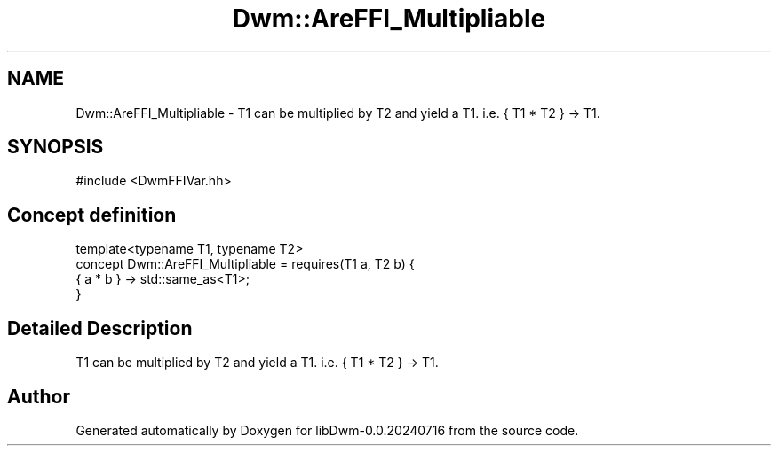 .TH "Dwm::AreFFI_Multipliable" 3 "libDwm-0.0.20240716" \" -*- nroff -*-
.ad l
.nh
.SH NAME
Dwm::AreFFI_Multipliable \- T1 can be multiplied by T2 and yield a T1\&. i\&.e\&. { T1 * T2 } -> T1\&.  

.SH SYNOPSIS
.br
.PP
.PP
\fR#include <DwmFFIVar\&.hh>\fP
.SH "Concept definition"
.PP 

.nf
template<typename T1, typename T2>
concept Dwm::AreFFI_Multipliable =  requires(T1 a, T2 b) {
    { a * b } \-> std::same_as<T1>;
  }
.PP
.fi
.SH "Detailed Description"
.PP 
T1 can be multiplied by T2 and yield a T1\&. i\&.e\&. { T1 * T2 } -> T1\&. 
.SH "Author"
.PP 
Generated automatically by Doxygen for libDwm-0\&.0\&.20240716 from the source code\&.
